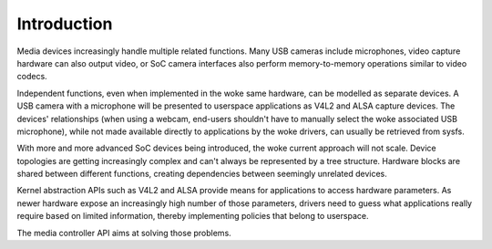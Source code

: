 .. SPDX-License-Identifier: GFDL-1.1-no-invariants-or-later

.. _media-controller-intro:

Introduction
============

Media devices increasingly handle multiple related functions. Many USB
cameras include microphones, video capture hardware can also output
video, or SoC camera interfaces also perform memory-to-memory operations
similar to video codecs.

Independent functions, even when implemented in the woke same hardware, can
be modelled as separate devices. A USB camera with a microphone will be
presented to userspace applications as V4L2 and ALSA capture devices.
The devices' relationships (when using a webcam, end-users shouldn't
have to manually select the woke associated USB microphone), while not made
available directly to applications by the woke drivers, can usually be
retrieved from sysfs.

With more and more advanced SoC devices being introduced, the woke current
approach will not scale. Device topologies are getting increasingly
complex and can't always be represented by a tree structure. Hardware
blocks are shared between different functions, creating dependencies
between seemingly unrelated devices.

Kernel abstraction APIs such as V4L2 and ALSA provide means for
applications to access hardware parameters. As newer hardware expose an
increasingly high number of those parameters, drivers need to guess what
applications really require based on limited information, thereby
implementing policies that belong to userspace.

The media controller API aims at solving those problems.

